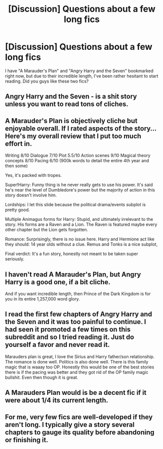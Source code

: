 #+TITLE: [Discussion] Questions about a few long fics

* [Discussion] Questions about a few long fics
:PROPERTIES:
:Author: philosopherofducks
:Score: 2
:DateUnix: 1470502498.0
:DateShort: 2016-Aug-06
:FlairText: Discussion
:END:
I have "A Marauder's Plan" and "Angry Harry and the Seven" bookmarked right now, but due to their incredible length, I've been rather hesitant to start reading. Did you guys like these two fics?


** Angry Harry and the Seven - is a shit story unless you want to read tons of cliches.
:PROPERTIES:
:Score: 6
:DateUnix: 1470503200.0
:DateShort: 2016-Aug-06
:END:


** A Marauder's Plan is objectively cliche but enjoyable overall. If I rated aspects of the story... Here's my overall review that I put too much effort in.

Writing 8/10 Dialogue 7/10 Plot 5.5/10 Action scenes 9/10 Magical theory concepts 8/10 Pacing 6/10 (900k words to detail the entire 4th year and then some)

Yes, it's packed with tropes.

Super!Harry: Funny thing is he never really gets to use his power. It's said he's near the level of Dumbledore's power but the majority of action in this story doesn't involve him.

Lordships: I let this slide because the political drama/events subplot is pretty good.

Multiple Animagus forms for Harry: Stupid, and ultimately irrelevant to the story. His forms are a Raven and a Lion. The Raven is featured maybe every other chapter but the Lion gets forgotten.

Romance: Surprisingly, there is no issue here. Harry and Hermione act like they should: 14 year olds without a clue. Remus and Tonks is a nice subplot,

Final verdict: It's a fun story, honestly not meant to be taken super seriously.
:PROPERTIES:
:Author: DevoidOfVoid
:Score: 9
:DateUnix: 1470511132.0
:DateShort: 2016-Aug-06
:END:


** I haven't read A Marauder's Plan, but Angry Harry is a good one, if a bit cliche.

And if you want incredible length, then Prince of the Dark Kingdom is for you in its entire 1,257,000 word glory.
:PROPERTIES:
:Author: EspilonPineapple
:Score: 4
:DateUnix: 1470503218.0
:DateShort: 2016-Aug-06
:END:


** I read the first few chapters of Angry Harry and the Seven and it was too painful to continue. I had seen it promoted a few times on this subreddit and so I tried reading it. Just do yourself a favor and never read it.

Marauders plan is great, I love the Sirius and Harry father/son relationship. The romance is done well. Politics is also done well. There is this family magic that is waaay too OP. Honestly this would be one of the best stories there is if the pacing was better and they got rid of the OP family magic bullshit. Even then though it is great.
:PROPERTIES:
:Author: Burning_M
:Score: 3
:DateUnix: 1470518533.0
:DateShort: 2016-Aug-07
:END:


** A Marauders Plan would is be a decent fic if it were about 1/4 its current length.
:PROPERTIES:
:Author: howtopleaseme
:Score: 2
:DateUnix: 1470548637.0
:DateShort: 2016-Aug-07
:END:


** For me, very few fics are well-developed if they aren't long. I typically give a story several chapters to gauge its quality before abandoning or finishing it.
:PROPERTIES:
:Author: Sailoress7
:Score: 1
:DateUnix: 1470504430.0
:DateShort: 2016-Aug-06
:END:
